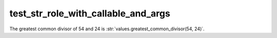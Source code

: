 test_str_role_with_callable_and_args
------------------------------------

The greatest common divisor of 54 and 24 is :str:`values.greatest_common_divisor(54, 24)`.

